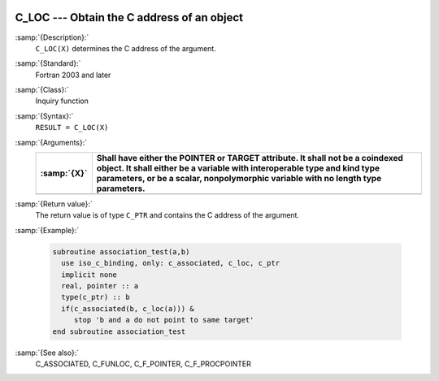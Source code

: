   .. _c_loc:

C_LOC --- Obtain the C address of an object
*******************************************

.. index:: C_LOC

.. index:: procedure pointer, convert C to Fortran

:samp:`{Description}:`
  ``C_LOC(X)`` determines the C address of the argument.

:samp:`{Standard}:`
  Fortran 2003 and later

:samp:`{Class}:`
  Inquiry function

:samp:`{Syntax}:`
  ``RESULT = C_LOC(X)``

:samp:`{Arguments}:`
  ===========  ==============================================================================================================================================================================================================================================
  :samp:`{X}`  Shall have either the POINTER or TARGET attribute. It shall not be a coindexed object. It shall either be a variable with interoperable type and kind type parameters, or be a scalar, nonpolymorphic variable with no length type parameters.
  ===========  ==============================================================================================================================================================================================================================================
  ===========  ==============================================================================================================================================================================================================================================

:samp:`{Return value}:`
  The return value is of type ``C_PTR`` and contains the C address
  of the argument.

:samp:`{Example}:`

  .. code-block:: c++

    subroutine association_test(a,b)
      use iso_c_binding, only: c_associated, c_loc, c_ptr
      implicit none
      real, pointer :: a
      type(c_ptr) :: b
      if(c_associated(b, c_loc(a))) &
         stop 'b and a do not point to same target'
    end subroutine association_test

:samp:`{See also}:`
  C_ASSOCIATED, 
  C_FUNLOC, 
  C_F_POINTER, 
  C_F_PROCPOINTER

